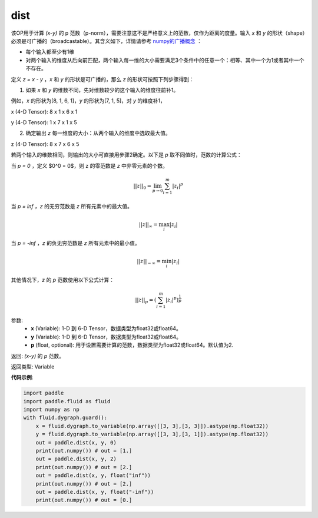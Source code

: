 .. _cn_api_tensor_linalg_dist:

dist
-------------------------------

.. py:function:: paddle.tensor.linalg.dist(x, y, p=2)

该OP用于计算 `(x-y)` 的 p 范数（p-norm），需要注意这不是严格意义上的范数，仅作为距离的度量。输入 `x` 和 `y` 的形状（shape）必须是可广播的（broadcastable）。其含义如下，详情请参考 `numpy的广播概念 <https://docs.scipy.org/doc/numpy/user/basics.broadcasting.html>`_ ：

- 每个输入都至少有1维
- 对两个输入的维度从后向前匹配，两个输入每一维的大小需要满足3个条件中的任意一个：相等、其中一个为1或者其中一个不存在。

定义 `z = x - y` ，`x` 和 `y` 的形状是可广播的，那么 `z` 的形状可按照下列步骤得到：

(1) 如果 `x` 和 `y` 的维数不同，先对维数较少的这个输入的维度往前补1。

例如，`x` 的形状为[8, 1, 6, 1]，`y` 的形状为[7, 1, 5]，对 `y` 的维度补1，

x (4-D Tensor):  8 x 1 x 6 x 1

y (4-D Tensor):  1 x 7 x 1 x 5

(2) 确定输出 `z` 每一维度的大小：从两个输入的维度中选取最大值。

z (4-D Tensor):  8 x 7 x 6 x 5

若两个输入的维数相同，则输出的大小可直接用步骤2确定。以下是 `p` 取不同值时，范数的计算公式：

当 `p = 0` ，定义 $0^0 = 0$，则 z 的零范数是 `z` 中非零元素的个数。

.. math::
    ||z||_{0}=\lim_{p \rightarrow 0}\sum_{i=1}^{m}|z_i|^{p}

当 `p = inf` ，`z` 的无穷范数是 `z` 所有元素中的最大值。

.. math::
    ||z||_\infty=\max_i |z_i|

当 `p = -inf` ，`z` 的负无穷范数是 `z` 所有元素中的最小值。

.. math::
    ||z||_{-\infty}=\min_i |z_i|

其他情况下，`z` 的 `p` 范数使用以下公式计算：

.. math::
    ||z||_{p}=(\sum_{i=1}^{m}|z_i|^p)^{\frac{1}{p}}

参数:
  - **x** (Variable): 1-D 到 6-D Tensor，数据类型为float32或float64。
  - **y** (Variable): 1-D 到 6-D Tensor，数据类型为float32或float64。
  - **p** (float, optional): 用于设置需要计算的范数，数据类型为float32或float64。默认值为2.

返回: `(x-y)` 的 `p` 范数。

返回类型: Variable

**代码示例**:

..  code-block:: python

    import paddle
    import paddle.fluid as fluid
    import numpy as np
    with fluid.dygraph.guard():
        x = fluid.dygraph.to_variable(np.array([[3, 3],[3, 3]]).astype(np.float32))
        y = fluid.dygraph.to_variable(np.array([[3, 3],[3, 1]]).astype(np.float32))
        out = paddle.dist(x, y, 0)
        print(out.numpy()) # out = [1.]
        out = paddle.dist(x, y, 2)
        print(out.numpy()) # out = [2.]
        out = paddle.dist(x, y, float("inf"))
        print(out.numpy()) # out = [2.]
        out = paddle.dist(x, y, float("-inf"))
        print(out.numpy()) # out = [0.]
